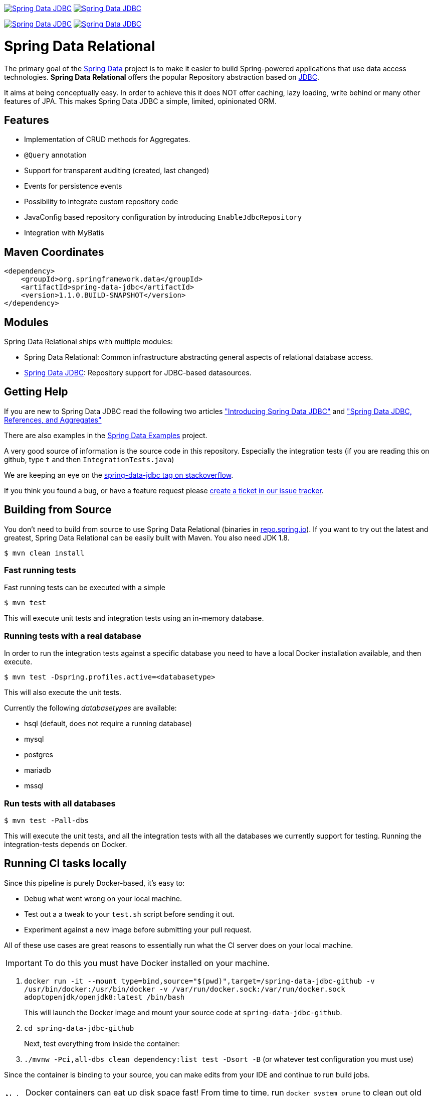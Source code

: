 image:https://spring.io/badges/spring-data-jdbc/ga.svg["Spring Data JDBC", link="https://spring.io/projects/spring-data-jdbc#learn"]
image:https://spring.io/badges/spring-data-jdbc/snapshot.svg["Spring Data JDBC", link="https://spring.io/projects/spring-data-jdbc#learn"]

image:https://jenkins.spring.io/buildStatus/icon?job=spring-data-jdbc%2Fmaster&subject=Moore%20(master)["Spring Data JDBC", link="https://jenkins.spring.io/view/SpringData/job/spring-data-jdbc/"]
image:https://jenkins.spring.io/buildStatus/icon?job=spring-data-jdbc%2F1.0.x&subject=Lovelace%20(1.0.x)["Spring Data JDBC", link="https://jenkins.spring.io/view/SpringData/job/spring-data-jdbc/"]

= Spring Data Relational

The primary goal of the https://projects.spring.io/spring-data[Spring Data] project is to make it easier to build Spring-powered applications that use data access technologies. *Spring Data Relational* offers the popular Repository abstraction based on link:spring-data-jdbc[JDBC].

It aims at being conceptually easy.
In order to achieve this it does NOT offer caching, lazy loading, write behind or many other features of JPA.
This makes Spring Data JDBC a simple, limited, opinionated ORM.

== Features

* Implementation of CRUD methods for Aggregates.
* `@Query` annotation
* Support for transparent auditing (created, last changed)
* Events for persistence events
* Possibility to integrate custom repository code
* JavaConfig based repository configuration by introducing `EnableJdbcRepository`
* Integration with MyBatis

== Maven Coordinates

[source,xml]
----
<dependency>
    <groupId>org.springframework.data</groupId>
    <artifactId>spring-data-jdbc</artifactId>
    <version>1.1.0.BUILD-SNAPSHOT</version>
</dependency>
----

== Modules

Spring Data Relational ships with multiple modules:

* Spring Data Relational: Common infrastructure abstracting general aspects of relational database access.
* link:spring-data-jdbc[Spring Data JDBC]: Repository support for JDBC-based datasources.

== Getting Help

If you are new to Spring Data JDBC read the following two articles https://spring.io/blog/2018/09/17/introducing-spring-data-jdbc["Introducing Spring Data JDBC"] and https://spring.io/blog/2018/09/24/spring-data-jdbc-references-and-aggregates["Spring Data JDBC, References, and Aggregates"]

There are also examples in the https://github.com/spring-projects/spring-data-examples/tree/master/jdbc[Spring Data Examples] project.

A very good source of information is the source code in this repository.
Especially the integration tests (if you are reading this on github, type `t` and then `IntegrationTests.java`)

We are keeping an eye on the https://stackoverflow.com/questions/tagged/spring-data-jdbc[spring-data-jdbc tag on stackoverflow].

If you think you found a bug, or have a feature request please https://jira.spring.io/browse/DATAJDBC/?selectedTab=com.atlassian.jira.jira-projects-plugin:summary-panel[create a ticket in our issue tracker].

== Building from Source

You don't need to build from source to use Spring Data Relational (binaries in https://repo.spring.io[repo.spring.io]).
If you want to try out the latest and greatest, Spring Data Relational can be easily built with Maven.
You also need JDK 1.8.

[source]
----
$ mvn clean install
----

=== Fast running tests

Fast running tests can be executed with a simple

[source]
----
$ mvn test
----

This will execute unit tests and integration tests using an in-memory database.

=== Running tests with a real database

In order to run the integration tests against a specific database you need to have a local Docker installation available, and then execute.

[source]
----
$ mvn test -Dspring.profiles.active=<databasetype>
----

This will also execute the unit tests.

Currently the following _databasetypes_ are available:

* hsql (default, does not require a running database)
* mysql
* postgres
* mariadb
* mssql

=== Run tests with all databases

[source]
----
$ mvn test -Pall-dbs
----

This will execute the unit tests, and all the integration tests with all the databases we currently support for testing. Running the integration-tests depends on Docker.

== Running CI tasks locally

Since this pipeline is purely Docker-based, it's easy to:

* Debug what went wrong on your local machine.
* Test out a a tweak to your `test.sh` script before sending it out.
* Experiment against a new image before submitting your pull request.

All of these use cases are great reasons to essentially run what the CI server does on your local machine.

IMPORTANT: To do this you must have Docker installed on your machine.

1. `docker run -it --mount type=bind,source="$(pwd)",target=/spring-data-jdbc-github  -v /usr/bin/docker:/usr/bin/docker -v /var/run/docker.sock:/var/run/docker.sock adoptopenjdk/openjdk8:latest /bin/bash`
+
This will launch the Docker image and mount your source code at `spring-data-jdbc-github`.
+
2. `cd spring-data-jdbc-github`
+
Next, test everything from inside the container:
+
3. `./mvnw -Pci,all-dbs clean dependency:list test -Dsort -B` (or whatever test configuration you must use)

Since the container is binding to your source, you can make edits from your IDE and continue to run build jobs.

NOTE: Docker containers can eat up disk space fast! From time to time, run `docker system prune` to clean out old images.

== Contributing to Spring Data Relational

Here are some ways for you to get involved in the community:

* Get involved with the Spring community by helping out on Stackoverflow for https://stackoverflow.com/questions/tagged/spring-data-jdbc[Spring Data JDBC] by responding to questions and joining the debate.
* Create https://jira.spring.io/browse/DATAJDBC[JIRA] tickets for bugs and new features and comment and vote on the ones that you are interested in.
* Github is for social coding: if you want to write code, we encourage contributions through pull requests from https://help.github.com/forking/[forks of this repository]. If you want to contribute code this way, please reference a JIRA ticket as well, covering the specific issue you are addressing.
* Watch for upcoming articles on Spring by https://spring.io/blog[subscribing] to spring.io.

Before we accept a non-trivial patch or pull request we will need you to https://cla.pivotal.io/sign/spring[sign the Contributor License Agreement]. Signing the contributor’s agreement does not grant anyone commit rights to the main repository, but it does mean that we can accept your contributions, and you will get an author credit if we do. If you forget to do so, you'll be reminded when you submit a pull request. Active contributors might be asked to join the core team, and given the ability to merge pull requests.

== License

link:src/main/resources/license.txt[The license under which Spring Data Relational is published can be found here].
